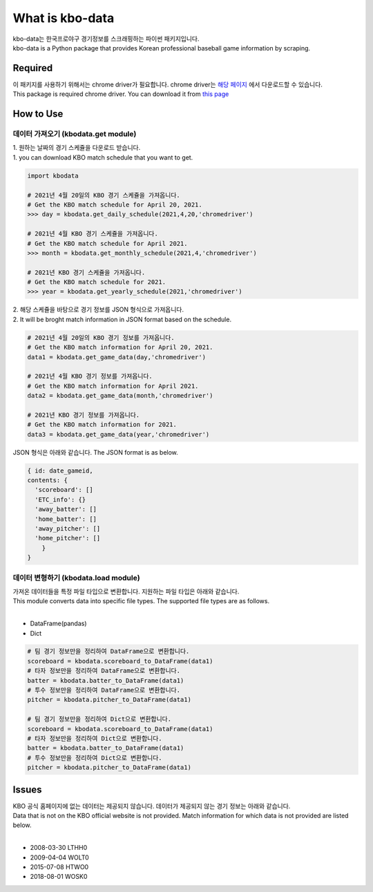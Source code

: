 ===================
What is kbo-data
===================

| kbo-data는 한국프로야구 경기정보를 스크래핑하는 파이썬 패키지입니다.
| kbo-data is a Python package that provides Korean professional baseball game information by scraping.

---------------
Required
---------------

| 이 패키지를 사용하기 위해서는 chrome driver가 필요합니다. chrome driver는 `해당 페이지 <https://chromedriver.chromium.org/downloads>`_ 에서 다운로드할 수 있습니다.  
| This package is required chrome driver. You can download it from `this page <https://chromedriver.chromium.org/downloads>`_

---------------
How to Use
---------------

데이터 가져오기 (kbodata.get module)
=======================================

| 1. 원하는 날짜의 경기 스케쥴을 다운로드 받습니다.  
| 1. you can download KBO match schedule that you want to get.

.. code-block:: python

    import kbodata

    # 2021년 4월 20일의 KBO 경기 스케쥴을 가져옵니다.
    # Get the KBO match schedule for April 20, 2021.
    >>> day = kbodata.get_daily_schedule(2021,4,20,'chromedriver')

    # 2021년 4월 KBO 경기 스케쥴을 가져옵니다.
    # Get the KBO match schedule for April 2021.
    >>> month = kbodata.get_monthly_schedule(2021,4,'chromedriver')

    # 2021년 KBO 경기 스케쥴을 가져옵니다. 
    # Get the KBO match schedule for 2021.
    >>> year = kbodata.get_yearly_schedule(2021,'chromedriver')


| 2. 해당 스케쥴을 바탕으로 경기 정보를 JSON 형식으로 가져옵니다.  
| 2. It will be broght match information in JSON format based on the schedule.  

.. code-block:: python

    # 2021년 4월 20일의 KBO 경기 정보를 가져옵니다.
    # Get the KBO match information for April 20, 2021.
    data1 = kbodata.get_game_data(day,'chromedriver')

    # 2021년 4월 KBO 경기 정보를 가져옵니다.
    # Get the KBO match information for April 2021.
    data2 = kbodata.get_game_data(month,'chromedriver')

    # 2021년 KBO 경기 정보를 가져옵니다. 
    # Get the KBO match information for 2021.
    data3 = kbodata.get_game_data(year,'chromedriver')

JSON 형식은 아래와 같습니다.
The JSON format is as below.

.. code-block:: bash

    { id: date_gameid,
    contents: {
      'scoreboard': []
      'ETC_info': {}
      'away_batter': []
      'home_batter': []
      'away_pitcher': []
      'home_pitcher': []
        }
    }

데이터 변형하기 (kbodata.load module)
=======================================

| 가져온 데이터들을 특정 파일 타입으로 변환합니다. 지원하는 파일 타입은 아래와 같습니다.
| This module converts data into specific file types. The supported file types are as follows.
|
- DataFrame(pandas)
- Dict

.. code-block:: python

    # 팀 경기 정보만을 정리하여 DataFrame으로 변환합니다.
    scoreboard = kbodata.scoreboard_to_DataFrame(data1)
    # 타자 정보만을 정리하여 DataFrame으로 변환합니다.
    batter = kbodata.batter_to_DataFrame(data1)
    # 투수 정보만을 정리하여 DataFrame으로 변환합니다.
    pitcher = kbodata.pitcher_to_DataFrame(data1)

    # 팀 경기 정보만을 정리하여 Dict으로 변환합니다.
    scoreboard = kbodata.scoreboard_to_DataFrame(data1)
    # 타자 정보만을 정리하여 Dict으로 변환합니다.
    batter = kbodata.batter_to_DataFrame(data1)
    # 투수 정보만을 정리하여 Dict으로 변환합니다.
    pitcher = kbodata.pitcher_to_DataFrame(data1)


---------------
Issues
---------------

| KBO 공식 홈페이지에 없는 데이터는 제공되지 않습니다. 데이터가 제공되지 않는 경기 정보는 아래와 같습니다.  
| Data that is not on the KBO official website is not provided. Match information for which data is not provided are listed below.  
| 
- 2008-03-30 LTHH0
- 2009-04-04 WOLT0
- 2015-07-08 HTWO0
- 2018-08-01 WOSK0
